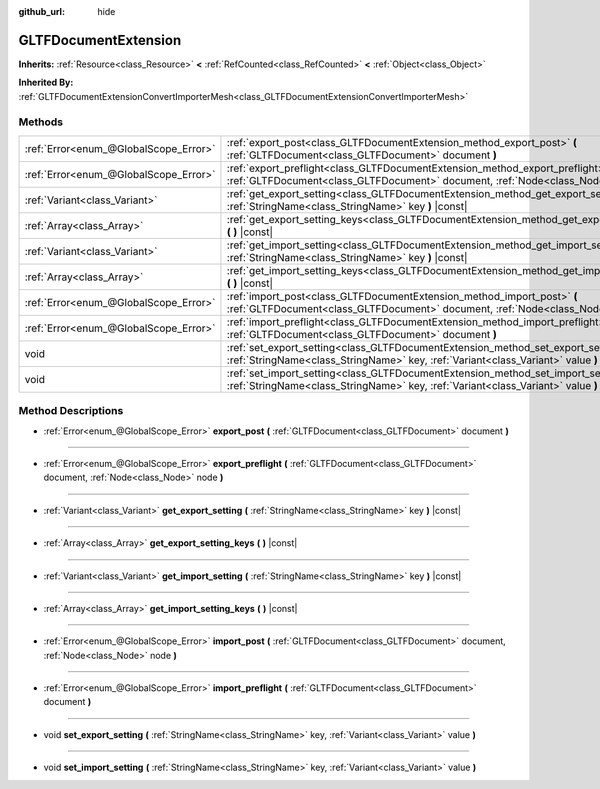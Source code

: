 :github_url: hide

.. Generated automatically by doc/tools/make_rst.py in Godot's source tree.
.. DO NOT EDIT THIS FILE, but the GLTFDocumentExtension.xml source instead.
.. The source is found in doc/classes or modules/<name>/doc_classes.

.. _class_GLTFDocumentExtension:

GLTFDocumentExtension
=====================

**Inherits:** :ref:`Resource<class_Resource>` **<** :ref:`RefCounted<class_RefCounted>` **<** :ref:`Object<class_Object>`

**Inherited By:** :ref:`GLTFDocumentExtensionConvertImporterMesh<class_GLTFDocumentExtensionConvertImporterMesh>`



Methods
-------

+---------------------------------------+---------------------------------------------------------------------------------------------------------------------------------------------------------------------------+
| :ref:`Error<enum_@GlobalScope_Error>` | :ref:`export_post<class_GLTFDocumentExtension_method_export_post>` **(** :ref:`GLTFDocument<class_GLTFDocument>` document **)**                                           |
+---------------------------------------+---------------------------------------------------------------------------------------------------------------------------------------------------------------------------+
| :ref:`Error<enum_@GlobalScope_Error>` | :ref:`export_preflight<class_GLTFDocumentExtension_method_export_preflight>` **(** :ref:`GLTFDocument<class_GLTFDocument>` document, :ref:`Node<class_Node>` node **)**   |
+---------------------------------------+---------------------------------------------------------------------------------------------------------------------------------------------------------------------------+
| :ref:`Variant<class_Variant>`         | :ref:`get_export_setting<class_GLTFDocumentExtension_method_get_export_setting>` **(** :ref:`StringName<class_StringName>` key **)** |const|                              |
+---------------------------------------+---------------------------------------------------------------------------------------------------------------------------------------------------------------------------+
| :ref:`Array<class_Array>`             | :ref:`get_export_setting_keys<class_GLTFDocumentExtension_method_get_export_setting_keys>` **(** **)** |const|                                                            |
+---------------------------------------+---------------------------------------------------------------------------------------------------------------------------------------------------------------------------+
| :ref:`Variant<class_Variant>`         | :ref:`get_import_setting<class_GLTFDocumentExtension_method_get_import_setting>` **(** :ref:`StringName<class_StringName>` key **)** |const|                              |
+---------------------------------------+---------------------------------------------------------------------------------------------------------------------------------------------------------------------------+
| :ref:`Array<class_Array>`             | :ref:`get_import_setting_keys<class_GLTFDocumentExtension_method_get_import_setting_keys>` **(** **)** |const|                                                            |
+---------------------------------------+---------------------------------------------------------------------------------------------------------------------------------------------------------------------------+
| :ref:`Error<enum_@GlobalScope_Error>` | :ref:`import_post<class_GLTFDocumentExtension_method_import_post>` **(** :ref:`GLTFDocument<class_GLTFDocument>` document, :ref:`Node<class_Node>` node **)**             |
+---------------------------------------+---------------------------------------------------------------------------------------------------------------------------------------------------------------------------+
| :ref:`Error<enum_@GlobalScope_Error>` | :ref:`import_preflight<class_GLTFDocumentExtension_method_import_preflight>` **(** :ref:`GLTFDocument<class_GLTFDocument>` document **)**                                 |
+---------------------------------------+---------------------------------------------------------------------------------------------------------------------------------------------------------------------------+
| void                                  | :ref:`set_export_setting<class_GLTFDocumentExtension_method_set_export_setting>` **(** :ref:`StringName<class_StringName>` key, :ref:`Variant<class_Variant>` value **)** |
+---------------------------------------+---------------------------------------------------------------------------------------------------------------------------------------------------------------------------+
| void                                  | :ref:`set_import_setting<class_GLTFDocumentExtension_method_set_import_setting>` **(** :ref:`StringName<class_StringName>` key, :ref:`Variant<class_Variant>` value **)** |
+---------------------------------------+---------------------------------------------------------------------------------------------------------------------------------------------------------------------------+

Method Descriptions
-------------------

.. _class_GLTFDocumentExtension_method_export_post:

- :ref:`Error<enum_@GlobalScope_Error>` **export_post** **(** :ref:`GLTFDocument<class_GLTFDocument>` document **)**

----

.. _class_GLTFDocumentExtension_method_export_preflight:

- :ref:`Error<enum_@GlobalScope_Error>` **export_preflight** **(** :ref:`GLTFDocument<class_GLTFDocument>` document, :ref:`Node<class_Node>` node **)**

----

.. _class_GLTFDocumentExtension_method_get_export_setting:

- :ref:`Variant<class_Variant>` **get_export_setting** **(** :ref:`StringName<class_StringName>` key **)** |const|

----

.. _class_GLTFDocumentExtension_method_get_export_setting_keys:

- :ref:`Array<class_Array>` **get_export_setting_keys** **(** **)** |const|

----

.. _class_GLTFDocumentExtension_method_get_import_setting:

- :ref:`Variant<class_Variant>` **get_import_setting** **(** :ref:`StringName<class_StringName>` key **)** |const|

----

.. _class_GLTFDocumentExtension_method_get_import_setting_keys:

- :ref:`Array<class_Array>` **get_import_setting_keys** **(** **)** |const|

----

.. _class_GLTFDocumentExtension_method_import_post:

- :ref:`Error<enum_@GlobalScope_Error>` **import_post** **(** :ref:`GLTFDocument<class_GLTFDocument>` document, :ref:`Node<class_Node>` node **)**

----

.. _class_GLTFDocumentExtension_method_import_preflight:

- :ref:`Error<enum_@GlobalScope_Error>` **import_preflight** **(** :ref:`GLTFDocument<class_GLTFDocument>` document **)**

----

.. _class_GLTFDocumentExtension_method_set_export_setting:

- void **set_export_setting** **(** :ref:`StringName<class_StringName>` key, :ref:`Variant<class_Variant>` value **)**

----

.. _class_GLTFDocumentExtension_method_set_import_setting:

- void **set_import_setting** **(** :ref:`StringName<class_StringName>` key, :ref:`Variant<class_Variant>` value **)**

.. |virtual| replace:: :abbr:`virtual (This method should typically be overridden by the user to have any effect.)`
.. |const| replace:: :abbr:`const (This method has no side effects. It doesn't modify any of the instance's member variables.)`
.. |vararg| replace:: :abbr:`vararg (This method accepts any number of arguments after the ones described here.)`
.. |constructor| replace:: :abbr:`constructor (This method is used to construct a type.)`
.. |static| replace:: :abbr:`static (This method doesn't need an instance to be called, so it can be called directly using the class name.)`
.. |operator| replace:: :abbr:`operator (This method describes a valid operator to use with this type as left-hand operand.)`
